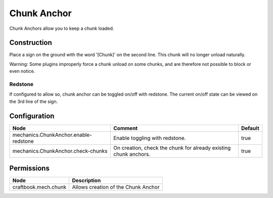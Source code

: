 ============
Chunk Anchor
============

Chunk Anchors allow you to keep a chunk loaded.

Construction
============

Place a sign on the ground with the word '[Chunk]' on the second line. This chunk will no longer unload naturally.

Warning: Some plugins improperly force a chunk unload on some chunks, and are therefore not possible to block or even notice.

Redstone
--------

If configured to allow so, chunk anchor can be toggled on/off with redstone. The current on/off state can be viewed on the 3rd line of the sign.

Configuration
=============

===================================== ================================================================ =======
Node                                  Comment                                                          Default
===================================== ================================================================ =======
mechanics.ChunkAnchor.enable-redstone Enable toggling with redstone.                                   true
mechanics.ChunkAnchor.check-chunks    On creation, check the chunk for already existing chunk anchors. true
===================================== ================================================================ =======


Permissions
===========

==================== ===================================
Node                 Description
==================== ===================================
craftbook.mech.chunk Allows creation of the Chunk Anchor
==================== ===================================
